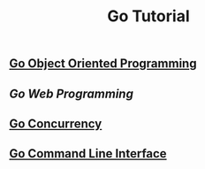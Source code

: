 #+TITLE:Go Tutorial
#+STARTUP:showall


** [[./go_oop.org][Go Object Oriented Programming]]

** [[go_http.org][Go Web Programming]]

** [[./go_concurrency.org][Go Concurrency]]

** [[./go_cli.org][Go Command Line Interface]]


